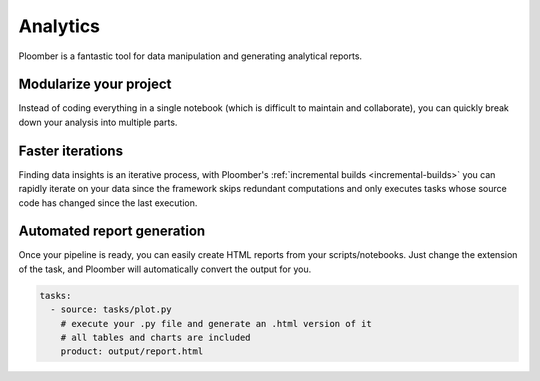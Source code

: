 Analytics
=========

Ploomber is a fantastic tool for data manipulation and generating analytical
reports.

.. raw:: html

    <div class="mermaid">
    graph LR
        la[Load dataset A] --> ca[Clean dataset A]
        lb[Load dataset B] --> cb[Clean dataset B]
        ca --> m[Merge] --> p[Generate report]
        cb --> m
    </div>


.. collapse:: Example: BigQuery and Cloud Storage pipeline

    .. code-block:: console

        pip install ploomber
        ploomber examples -n templates/google-cloud -o google-cloud


.. collapse:: Example: Exploratory data analysis pipeline

    .. code-block:: console

        pip install ploomber
        ploomber examples -n templates/exploratory-analysis -o exploratory-analysis


Modularize your project
***********************

Instead of coding everything in a single notebook (which is difficult to maintain and
collaborate), you can quickly break down your analysis into multiple parts.


Faster iterations
*****************

Finding data insights is an iterative process, with
Ploomber's :ref:`incremental builds <incremental-builds>` you can rapidly
iterate on your data since the framework skips redundant computations and
only executes tasks whose source code has changed since the last execution.


Automated report generation
***************************

Once your pipeline is ready, you can easily create HTML reports from your
scripts/notebooks. Just change the extension of the task, and Ploomber will
automatically convert the output for you.


.. code-block:: yaml
    :class: text-editor

    tasks:
      - source: tasks/plot.py
        # execute your .py file and generate an .html version of it
        # all tables and charts are included
        product: output/report.html
